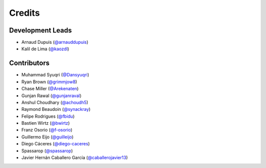 =======
Credits
=======

Development Leads
-----------------

* Arnaud Dupuis (`@arnauddupuis`_)
* Kalil de Lima (`@kaozdl`_)

Contributors
------------

* Muhammad Syuqri (`@Dansyuqri`_)
* Ryan Brown (`@grimmjow8`_)
* Chase Miller (`@Arekenaten`_)
* Gunjan Rawal (`@gunjanraval`_)
* Anshul Choudhary (`@achoudh5`_)
* Raymond Beaudoin (`@synackray`_)
* Felipe Rodrigues (`@fbidu`_)
* Bastien Wirtz (`@bwirtz`_)
* Franz Osorio (`@f-osorio`_)
* Guillermo Eijo (`@guilleijo`_)
* Diego Cáceres (`@diego-caceres`_)
* Spassarop (`@spassarop`_)
* Javier Hernán Caballero García (`@caballerojavier13`_)

.. _`@arnauddupuis`: https://github.com/arnauddupuis
.. _`@kaozdl`: https://github.com/kaozdl
.. _`@Dansyuqri`: https://github.com/Dansyuqri
.. _`@grimmjow8`: https://github.com/grimmjow8
.. _`@Arekenaten`: https://github.com/Arekenaten
.. _`@gunjanraval`: https://github.com/gunjanraval
.. _`@achoudh5`: https://github.com/achoudh5
.. _`@synackray`: https://github.com/synackray
.. _`@fbidu`: https://github.com/fbidu
.. _`@bwirtz`: https://github.com/bwirtz
.. _`@f-osorio`: https://github.com/f-osorio
.. _`@guilleijo`: https://github.com/guilleijo
.. _`@diego-caceres`: https://github.com/diego-caceres
.. _`@spassarop`: https://github.com/spassarop
.. _`@caballerojavier13`: https://github.com/caballerojavier13

